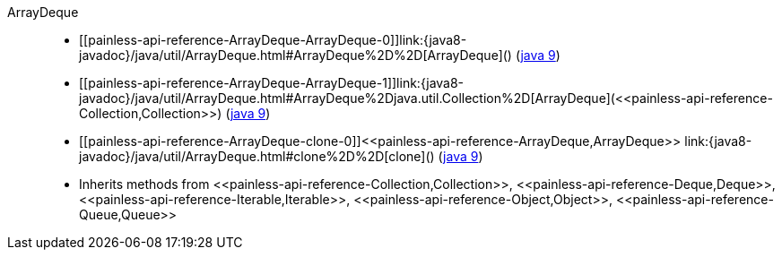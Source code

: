 ////
Automatically generated by PainlessDocGenerator. Do not edit.
Rebuild by running `gradle generatePainlessApi`.
////

[[painless-api-reference-ArrayDeque]]++ArrayDeque++::
* ++[[painless-api-reference-ArrayDeque-ArrayDeque-0]]link:{java8-javadoc}/java/util/ArrayDeque.html#ArrayDeque%2D%2D[ArrayDeque]()++ (link:{java9-javadoc}/java/util/ArrayDeque.html#ArrayDeque%2D%2D[java 9])
* ++[[painless-api-reference-ArrayDeque-ArrayDeque-1]]link:{java8-javadoc}/java/util/ArrayDeque.html#ArrayDeque%2Djava.util.Collection%2D[ArrayDeque](<<painless-api-reference-Collection,Collection>>)++ (link:{java9-javadoc}/java/util/ArrayDeque.html#ArrayDeque%2Djava.util.Collection%2D[java 9])
* ++[[painless-api-reference-ArrayDeque-clone-0]]<<painless-api-reference-ArrayDeque,ArrayDeque>> link:{java8-javadoc}/java/util/ArrayDeque.html#clone%2D%2D[clone]()++ (link:{java9-javadoc}/java/util/ArrayDeque.html#clone%2D%2D[java 9])
* Inherits methods from ++<<painless-api-reference-Collection,Collection>>++, ++<<painless-api-reference-Deque,Deque>>++, ++<<painless-api-reference-Iterable,Iterable>>++, ++<<painless-api-reference-Object,Object>>++, ++<<painless-api-reference-Queue,Queue>>++
